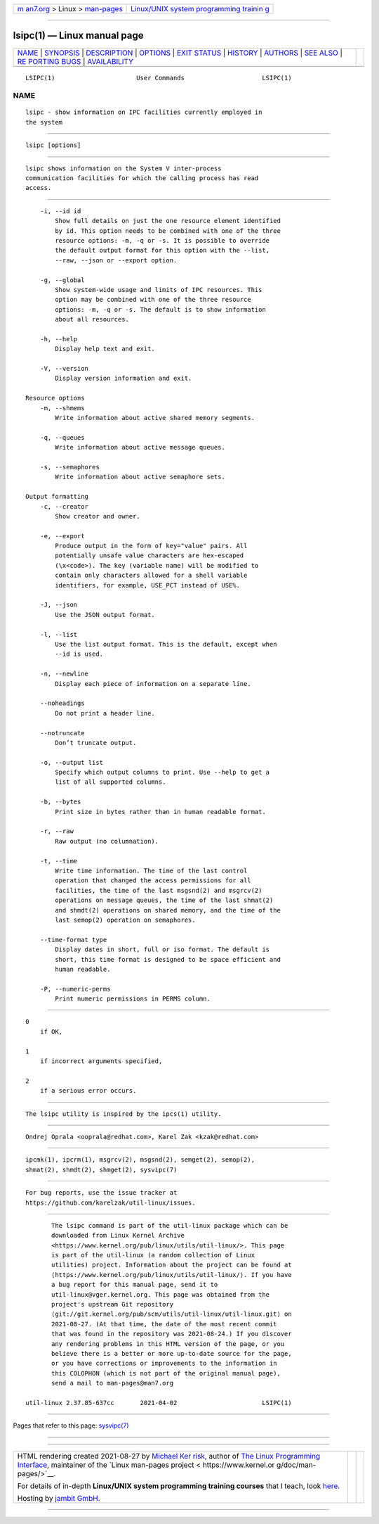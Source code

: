 .. container:: page-top

.. container:: nav-bar

   +----------------------------------+----------------------------------+
   | `m                               | `Linux/UNIX system programming   |
   | an7.org <../../../index.html>`__ | trainin                          |
   | > Linux >                        | g <http://man7.org/training/>`__ |
   | `man-pages <../index.html>`__    |                                  |
   +----------------------------------+----------------------------------+

--------------

lsipc(1) — Linux manual page
============================

+-----------------------------------+-----------------------------------+
| `NAME <#NAME>`__ \|               |                                   |
| `SYNOPSIS <#SYNOPSIS>`__ \|       |                                   |
| `DESCRIPTION <#DESCRIPTION>`__ \| |                                   |
| `OPTIONS <#OPTIONS>`__ \|         |                                   |
| `EXIT STATUS <#EXIT_STATUS>`__ \| |                                   |
| `HISTORY <#HISTORY>`__ \|         |                                   |
| `AUTHORS <#AUTHORS>`__ \|         |                                   |
| `SEE ALSO <#SEE_ALSO>`__ \|       |                                   |
| `RE                               |                                   |
| PORTING BUGS <#REPORTING_BUGS>`__ |                                   |
| \|                                |                                   |
| `AVAILABILITY <#AVAILABILITY>`__  |                                   |
+-----------------------------------+-----------------------------------+
| .. container:: man-search-box     |                                   |
+-----------------------------------+-----------------------------------+

::

   LSIPC(1)                      User Commands                     LSIPC(1)

NAME
-------------------------------------------------

::

          lsipc - show information on IPC facilities currently employed in
          the system


---------------------------------------------------------

::

          lsipc [options]


---------------------------------------------------------------

::

          lsipc shows information on the System V inter-process
          communication facilities for which the calling process has read
          access.


-------------------------------------------------------

::

          -i, --id id
              Show full details on just the one resource element identified
              by id. This option needs to be combined with one of the three
              resource options: -m, -q or -s. It is possible to override
              the default output format for this option with the --list,
              --raw, --json or --export option.

          -g, --global
              Show system-wide usage and limits of IPC resources. This
              option may be combined with one of the three resource
              options: -m, -q or -s. The default is to show information
              about all resources.

          -h, --help
              Display help text and exit.

          -V, --version
              Display version information and exit.

      Resource options
          -m, --shmems
              Write information about active shared memory segments.

          -q, --queues
              Write information about active message queues.

          -s, --semaphores
              Write information about active semaphore sets.

      Output formatting
          -c, --creator
              Show creator and owner.

          -e, --export
              Produce output in the form of key="value" pairs. All
              potentially unsafe value characters are hex-escaped
              (\x<code>). The key (variable name) will be modified to
              contain only characters allowed for a shell variable
              identifiers, for example, USE_PCT instead of USE%.

          -J, --json
              Use the JSON output format.

          -l, --list
              Use the list output format. This is the default, except when
              --id is used.

          -n, --newline
              Display each piece of information on a separate line.

          --noheadings
              Do not print a header line.

          --notruncate
              Don’t truncate output.

          -o, --output list
              Specify which output columns to print. Use --help to get a
              list of all supported columns.

          -b, --bytes
              Print size in bytes rather than in human readable format.

          -r, --raw
              Raw output (no columnation).

          -t, --time
              Write time information. The time of the last control
              operation that changed the access permissions for all
              facilities, the time of the last msgsnd(2) and msgrcv(2)
              operations on message queues, the time of the last shmat(2)
              and shmdt(2) operations on shared memory, and the time of the
              last semop(2) operation on semaphores.

          --time-format type
              Display dates in short, full or iso format. The default is
              short, this time format is designed to be space efficient and
              human readable.

          -P, --numeric-perms
              Print numeric permissions in PERMS column.


---------------------------------------------------------------

::

          0
              if OK,

          1
              if incorrect arguments specified,

          2
              if a serious error occurs.


-------------------------------------------------------

::

          The lsipc utility is inspired by the ipcs(1) utility.


-------------------------------------------------------

::

          Ondrej Oprala <ooprala@redhat.com>, Karel Zak <kzak@redhat.com>


---------------------------------------------------------

::

          ipcmk(1), ipcrm(1), msgrcv(2), msgsnd(2), semget(2), semop(2),
          shmat(2), shmdt(2), shmget(2), sysvipc(7)


---------------------------------------------------------------------

::

          For bug reports, use the issue tracker at
          https://github.com/karelzak/util-linux/issues.


-----------------------------------------------------------------

::

          The lsipc command is part of the util-linux package which can be
          downloaded from Linux Kernel Archive
          <https://www.kernel.org/pub/linux/utils/util-linux/>. This page
          is part of the util-linux (a random collection of Linux
          utilities) project. Information about the project can be found at
          ⟨https://www.kernel.org/pub/linux/utils/util-linux/⟩. If you have
          a bug report for this manual page, send it to
          util-linux@vger.kernel.org. This page was obtained from the
          project's upstream Git repository
          ⟨git://git.kernel.org/pub/scm/utils/util-linux/util-linux.git⟩ on
          2021-08-27. (At that time, the date of the most recent commit
          that was found in the repository was 2021-08-24.) If you discover
          any rendering problems in this HTML version of the page, or you
          believe there is a better or more up-to-date source for the page,
          or you have corrections or improvements to the information in
          this COLOPHON (which is not part of the original manual page),
          send a mail to man-pages@man7.org

   util-linux 2.37.85-637cc       2021-04-02                       LSIPC(1)

--------------

Pages that refer to this page: `sysvipc(7) <../man7/sysvipc.7.html>`__

--------------

--------------

.. container:: footer

   +-----------------------+-----------------------+-----------------------+
   | HTML rendering        |                       | |Cover of TLPI|       |
   | created 2021-08-27 by |                       |                       |
   | `Michael              |                       |                       |
   | Ker                   |                       |                       |
   | risk <https://man7.or |                       |                       |
   | g/mtk/index.html>`__, |                       |                       |
   | author of `The Linux  |                       |                       |
   | Programming           |                       |                       |
   | Interface <https:     |                       |                       |
   | //man7.org/tlpi/>`__, |                       |                       |
   | maintainer of the     |                       |                       |
   | `Linux man-pages      |                       |                       |
   | project <             |                       |                       |
   | https://www.kernel.or |                       |                       |
   | g/doc/man-pages/>`__. |                       |                       |
   |                       |                       |                       |
   | For details of        |                       |                       |
   | in-depth **Linux/UNIX |                       |                       |
   | system programming    |                       |                       |
   | training courses**    |                       |                       |
   | that I teach, look    |                       |                       |
   | `here <https://ma     |                       |                       |
   | n7.org/training/>`__. |                       |                       |
   |                       |                       |                       |
   | Hosting by `jambit    |                       |                       |
   | GmbH                  |                       |                       |
   | <https://www.jambit.c |                       |                       |
   | om/index_en.html>`__. |                       |                       |
   +-----------------------+-----------------------+-----------------------+

--------------

.. container:: statcounter

   |Web Analytics Made Easy - StatCounter|

.. |Cover of TLPI| image:: https://man7.org/tlpi/cover/TLPI-front-cover-vsmall.png
   :target: https://man7.org/tlpi/
.. |Web Analytics Made Easy - StatCounter| image:: https://c.statcounter.com/7422636/0/9b6714ff/1/
   :class: statcounter
   :target: https://statcounter.com/
